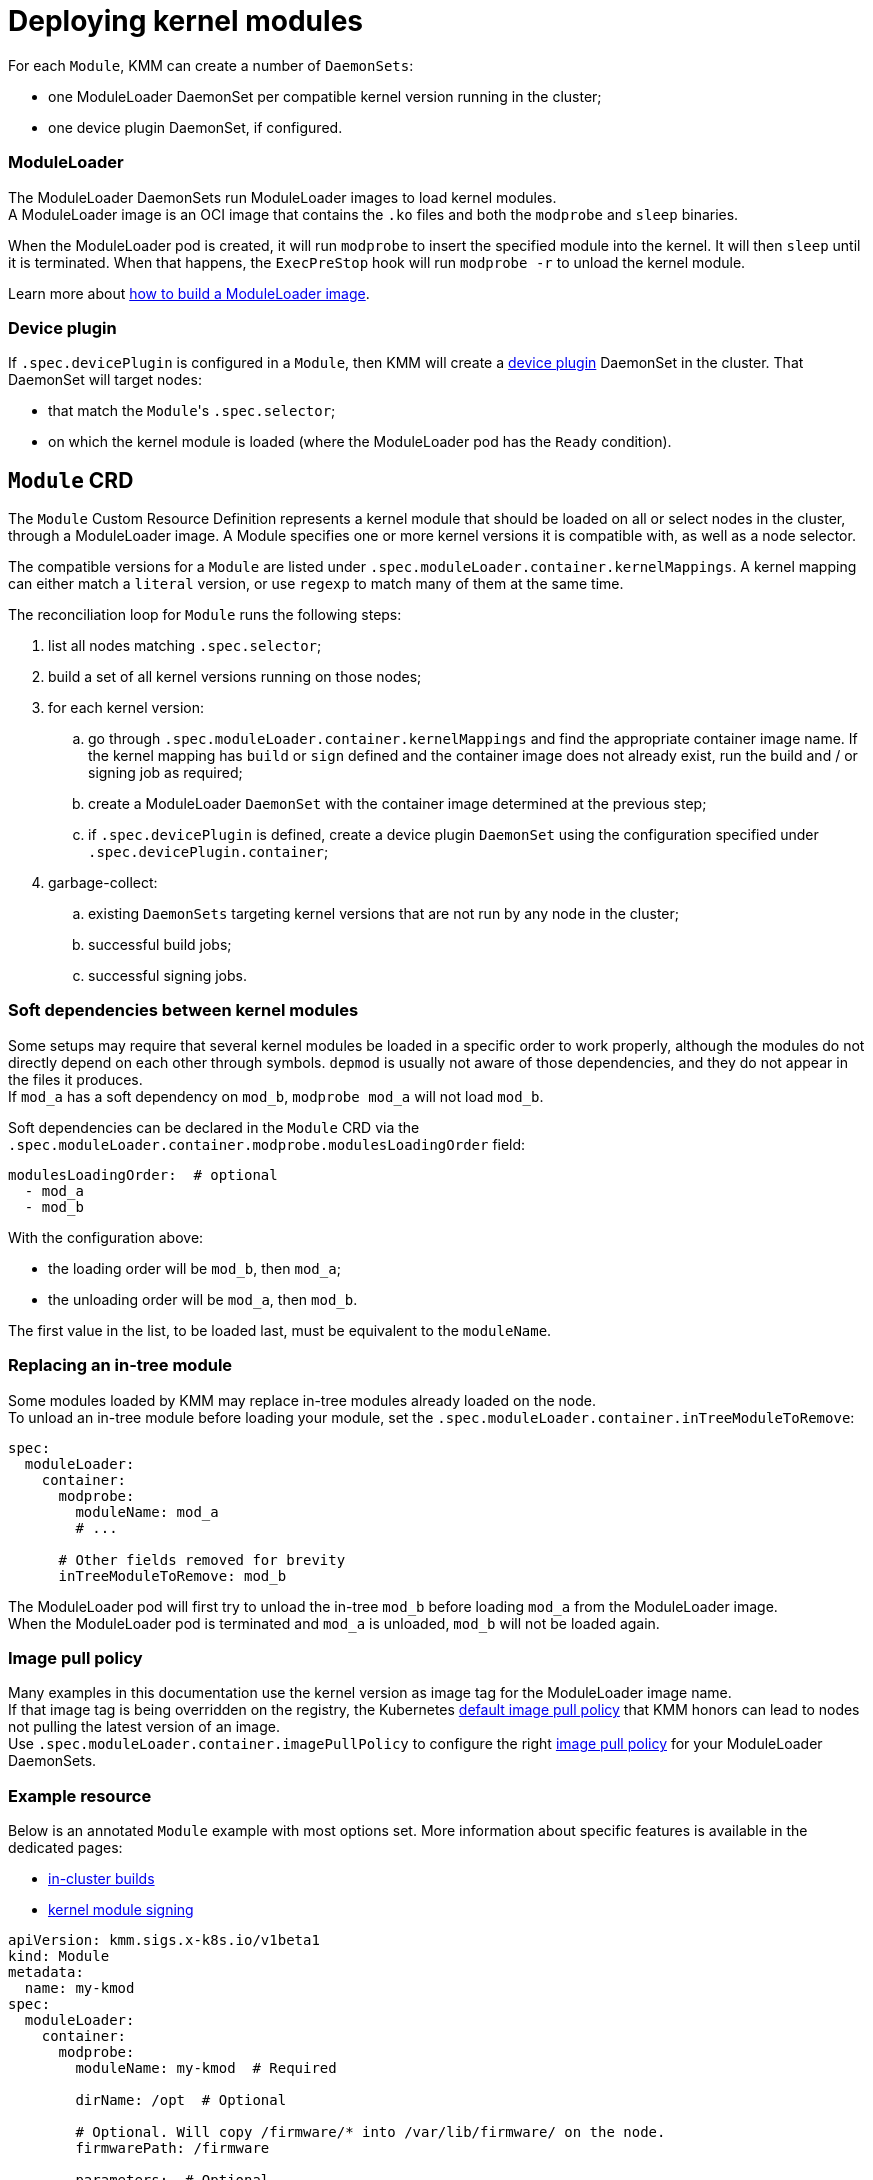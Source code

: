 = Deploying kernel modules

For each `Module`, KMM can create a number of `DaemonSets`:

* one ModuleLoader DaemonSet per compatible kernel version running in the cluster;
* one device plugin DaemonSet, if configured.

[discrete]
=== ModuleLoader

The ModuleLoader DaemonSets run ModuleLoader images to load kernel modules. +
A ModuleLoader image is an OCI image that contains the `.ko` files and both the `modprobe` and `sleep` binaries.

When the ModuleLoader pod is created, it will run `modprobe` to insert the specified module into the kernel.
It will then `sleep` until it is terminated.
When that happens, the `ExecPreStop` hook will run `modprobe -r` to unload the kernel module.

Learn more about xref:module_loader_image.adoc[how to build a ModuleLoader image].

[discrete]
=== Device plugin

If `.spec.devicePlugin` is configured in a `Module`, then KMM will create a https://kubernetes.io/docs/concepts/extend-kubernetes/compute-storage-net/device-plugins/[device plugin]
DaemonSet in the cluster.
That DaemonSet will target nodes:

* that match the ``Module``'s `.spec.selector`;
* on which the kernel module is loaded (where the ModuleLoader pod has the `Ready` condition).

== `Module` CRD

The `Module` Custom Resource Definition represents a kernel module that should be loaded on all or select nodes in the
cluster, through a ModuleLoader image.
A Module specifies one or more kernel versions it is compatible with, as well as a node selector.

The compatible versions for a `Module` are listed under `.spec.moduleLoader.container.kernelMappings`.
A kernel mapping can either match a `literal` version, or use `regexp` to match many of them at the same time.

The reconciliation loop for `Module` runs the following steps:

. list all nodes matching `.spec.selector`;
. build a set of all kernel versions running on those nodes;
. for each kernel version:
 .. go through `.spec.moduleLoader.container.kernelMappings` and find the appropriate container image name.
If the kernel mapping has `build` or `sign` defined and the container image does not already exist, run the build
and / or signing job as required;
 .. create a ModuleLoader `DaemonSet` with the container image determined at the previous step;
 .. if `.spec.devicePlugin` is defined, create a device plugin `DaemonSet` using the configuration specified under
`.spec.devicePlugin.container`;
. garbage-collect:
 .. existing `DaemonSets` targeting kernel versions that are not run by any node in the cluster;
 .. successful build jobs;
 .. successful signing jobs.

=== Soft dependencies between kernel modules

Some setups may require that several kernel modules be loaded in a specific order to work properly, although the modules
do not directly depend on each other through symbols.
`depmod` is usually not aware of those dependencies, and they do not appear in the files it produces. +
If `mod_a` has a soft dependency on `mod_b`, `modprobe mod_a` will not load `mod_b`.

Soft dependencies can be declared in the `Module` CRD via the
`.spec.moduleLoader.container.modprobe.modulesLoadingOrder` field:

[,yaml]
----
modulesLoadingOrder:  # optional
  - mod_a
  - mod_b
----

With the configuration above:

* the loading order will be `mod_b`, then `mod_a`;
* the unloading order will be `mod_a`, then `mod_b`.

The first value in the list, to be loaded last, must be equivalent to the `moduleName`.

=== Replacing an in-tree module

Some modules loaded by KMM may replace in-tree modules already loaded on the node. +
To unload an in-tree module before loading your module, set the `.spec.moduleLoader.container.inTreeModuleToRemove`:

[,yaml]
----
spec:
  moduleLoader:
    container:
      modprobe:
        moduleName: mod_a
        # ...

      # Other fields removed for brevity
      inTreeModuleToRemove: mod_b
----

The ModuleLoader pod will first try to unload the in-tree `mod_b` before loading `mod_a` from the ModuleLoader image. +
When the ModuleLoader pod is terminated and `mod_a` is unloaded, `mod_b` will not be loaded again.

=== Image pull policy

Many examples in this documentation use the kernel version as image tag for the ModuleLoader image name. +
If that image tag is being overridden on the registry, the Kubernetes
https://kubernetes.io/docs/concepts/containers/images/#imagepullpolicy-defaulting[default image pull policy] that KMM
honors can lead to nodes not pulling the latest version of an image. +
Use `.spec.moduleLoader.container.imagePullPolicy` to configure the right
https://kubernetes.io/docs/concepts/containers/images/#updating-images[image pull policy] for your ModuleLoader
DaemonSets.

=== Example resource

Below is an annotated `Module` example with most options set.
More information about specific features is available in the dedicated pages:

* link:module_loader_image.md#building-in-cluster[in-cluster builds]
* xref:secure_boot.adoc[kernel module signing]

[,yaml]
----
apiVersion: kmm.sigs.x-k8s.io/v1beta1
kind: Module
metadata:
  name: my-kmod
spec:
  moduleLoader:
    container:
      modprobe:
        moduleName: my-kmod  # Required

        dirName: /opt  # Optional

        # Optional. Will copy /firmware/* into /var/lib/firmware/ on the node.
        firmwarePath: /firmware

        parameters:  # Optional
          - param=1

        modulesLoadingOrder:  # optional
          - my-kmod
          - my_dep_a
          - my_dep_b

      imagePullPolicy: Always  # optional

      inTreeModuleToRemove: my-kmod-intree  # optional

      kernelMappings:  # At least one item is required
        - literal: 5.14.0-70.58.1.el9_0.x86_64
          containerImage: some.registry/org/my-kmod:5.14.0-70.58.1.el9_0.x86_64

        # For each node running a kernel matching the regexp below,
        # KMM will create a DaemonSet running the image specified in containerImage
        # with ${KERNEL_FULL_VERSION} replaced with the kernel version.
        - regexp: '^.+\el9\.x86_64$'
          containerImage: "some.other.registry/org/my-kmod:${KERNEL_FULL_VERSION}"

        # For any other kernel, build the image using the Dockerfile in the my-kmod ConfigMap.
        - regexp: '^.+$'
          containerImage: "some.registry/org/my-kmod:${KERNEL_FULL_VERSION}"
          inTreeModuleToRemove: my-other-kmod-intree  # optional
          build:
            buildArgs:  # Optional
              - name: ARG_NAME
                value: some-value
            secrets:  # Optional
              - name: some-kubernetes-secret  # Will be available in the build environment at /run/secrets/some-kubernetes-secret.
            baseImageRegistryTLS:
              # Optional and not recommended! If true, the build will be allowed to pull the image in the Dockerfile's
              # FROM instruction using plain HTTP.
              insecure: false
              # Optional and not recommended! If true, the build will skip any TLS server certificate validation when
              # pulling the image in the Dockerfile's FROM instruction using plain HTTP.
              insecureSkipTLSVerify: false
            dockerfileConfigMap:  # Required
              name: my-kmod-dockerfile
          sign:
            certSecret:
              name: cert-secret  # Required
            keySecret:
              name: key-secret  # Required
            filesToSign:
              - /opt/lib/modules/${KERNEL_FULL_VERSION}/my-kmod.ko
          registryTLS:
            # Optional and not recommended! If true, KMM will be allowed to check if the container image already exists
            # using plain HTTP.
            insecure: false
            # Optional and not recommended! If true, KMM will skip any TLS server certificate validation when checking if
            # the container image already exists.
            insecureSkipTLSVerify: false

    serviceAccountName: sa-module-loader  # Optional

  devicePlugin:  # Optional
    container:
      image: some.registry/org/device-plugin:latest  # Required if the devicePlugin section is present

      env:  # Optional
        - name: MY_DEVICE_PLUGIN_ENV_VAR
          value: SOME_VALUE

      volumeMounts:  # Optional
        - mountPath: /some/mountPath
          name: device-plugin-volume

    volumes:  # Optional
      - name: device-plugin-volume
        configMap:
          name: some-configmap

    serviceAccountName: sa-device-plugin  # Optional

  imageRepoSecret:  # Optional. Used to pull ModuleLoader and device plugin images
    name: secret-name

  selector:
    node-role.kubernetes.io/worker: ""
----

==== Variable substitution

The following `Module` fields support shell-like variable substitution:

* `.spec.moduleLoader.container.containerImage`;
* `.spec.moduleLoader.container.kernelMappings[*].containerImage`;
* `.spec.moduleLoader.container.sign.filesToSign`;
* `.spec.moduleLoader.container.kernelMappings[*].sign.filesToSign`;

The following variables will be substituted:

|===
| Name | Description | Example

| `KERNEL_FULL_VERSION`
| The kernel version we are building for
| `5.14.0-70.58.1.el9_0.x86_64`

| `KERNEL_VERSION` (deprecated)
| The kernel version we are building for
| `5.14.0-70.58.1.el9_0.x86_64`

| `MOD_NAME`
| The ``Module``'s name
| `my-mod`

| `MOD_NAMESPACE`
| The ``Module``'s namespace
| `my-namespace`
|===

== Security and permissions

Loading kernel modules is a highly sensitive operation.
Once loaded, kernel modules have all possible permissions to do any kind of operation on the node.

=== `ServiceAccounts` and `SecurityContextConstraints`

https://docs.openshift.com/container-platform/4.12/authentication/understanding-and-managing-pod-security-admission.html[Pod Security admission] and `SecurityContextConstraints` (SCCs) restrict privileged workload in most namespaces by default;
namespaces that are part of the https://docs.openshift.com/container-platform/4.12/authentication/understanding-and-managing-pod-security-admission.html#security-context-constraints-psa-opting_understanding-and-managing-pod-security-admission[cluster payload]
are an exception to that rule.
In namespaces where Pod Security admission and SCC synchronization are enabled, the KMM workload needs to be manually
allowed through RBAC.
This is done by configuring a ServiceAccount that is allowed to use the `privileged` SCC in the `Module`.
The authorization model depends on the ``Module``'s namespace, as well as its spec:

* if the `.spec.moduleLoader.serviceAccountName` or `.spec.devicePlugin.serviceAccountName` fields are set, they are
always used;
* if those fields are not set, then:
 ** if the `Module` is created in the operator's namespace (`openshift-kmm` by default), then KMM will use its
default, powerful `ServiceAccounts` to run the DaemonSets;
 ** if the `Module` is created in any other namespace, then KMM will run the DaemonSets as the namespace's `default`
`ServiceAccount`, which cannot run privileged workload unless you manually allow it to use the `privileged` SCC.

!!! warning "``openshift-kmm`` and some other namespaces that are part of the https://docs.openshift.com/container-platform/4.12/authentication/understanding-and-managing-pod-security-admission.html#security-context-constraints-psa-opting_understanding-and-managing-pod-security-admission[cluster payload] are considered trusted namespaces"

 When setting up RBAC permissions, keep in mind that any user or ServiceAccount creating a `Module` resource in the
 `openshift-kmm` namespace will result in KMM automatically running privileged workload on potentially all nodes in
 cluster.

To allow any `ServiceAccount` to use the `privileged` SCC and hence to run ModuleLoader and / or device plugin pods,
use the following command:

[,shell]
----
oc adm policy add-scc-to-user privileged -z "${serviceAccountName}" [ -n "${namespace}" ]
----

=== Pod Security standards

OpenShift runs a https://docs.openshift.com/container-platform/4.12/authentication/understanding-and-managing-pod-security-admission.html[synchronization mechanism]
that sets the namespace's Pod Security level automatically based on the security contexts in use.
No action is needed.
